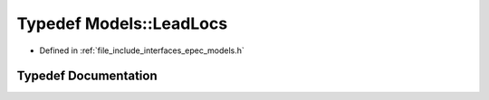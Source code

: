 .. _exhale_typedef_namespace_models_1aec9f0d1d113730ec8734d5f6ab9cab9d:

Typedef Models::LeadLocs
========================

- Defined in :ref:`file_include_interfaces_epec_models.h`


Typedef Documentation
---------------------


.. doxygentypedef:: Models::LeadLocs
